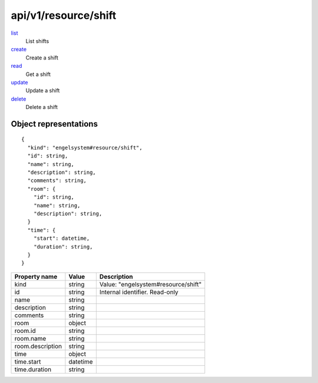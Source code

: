 =====================
api/v1/resource/shift
=====================

`list <list.html>`__
  List shifts

`create <create.html>`__
  Create a shift

`read <read.html>`__
  Get a shift

`update <update.html>`__
  Update a shift

`delete <delete.html>`__
  Delete a shift

Object representations
======================

::

  {
    "kind": "engelsystem#resource/shift",
    "id": string,
    "name": string,
    "description": string,
    "comments": string,
    "room": {
      "id": string,
      "name": string,
      "description": string,
    }
    "time": {
      "start": datetime,
      "duration": string,
    }
  }

======================= ========= ===================================
Property name           Value     Description
======================= ========= ===================================
kind                    string    Value: "engelsystem#resource/shift"
id                      string    Internal identifier. Read-only
name                    string
description             string
comments                string
room                    object
room.id                 string
room.name               string
room.description        string
time                    object
time.start              datetime
time.duration           string
======================= ========= ===================================
